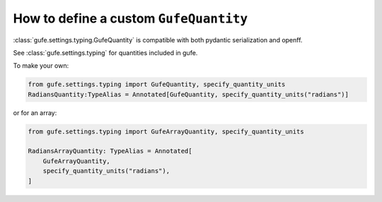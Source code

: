 .. _howto-quantity:

How to define a custom ``GufeQuantity``
=======================================

:class:`gufe.settings.typing.GufeQuantity` is compatible with both pydantic serialization and openff.

See :class:`gufe.settings.typing` for quantities included in gufe.

To make your own:


.. code:: python

    from gufe.settings.typing import GufeQuantity, specify_quantity_units
    RadiansQuantity:TypeAlias = Annotated[GufeQuantity, specify_quantity_units("radians")]


or for an array:

.. code::  python

    from gufe.settings.typing import GufeArrayQuantity, specify_quantity_units

    RadiansArrayQuantity: TypeAlias = Annotated[
        GufeArrayQuantity,
        specify_quantity_units("radians"),
    ]
